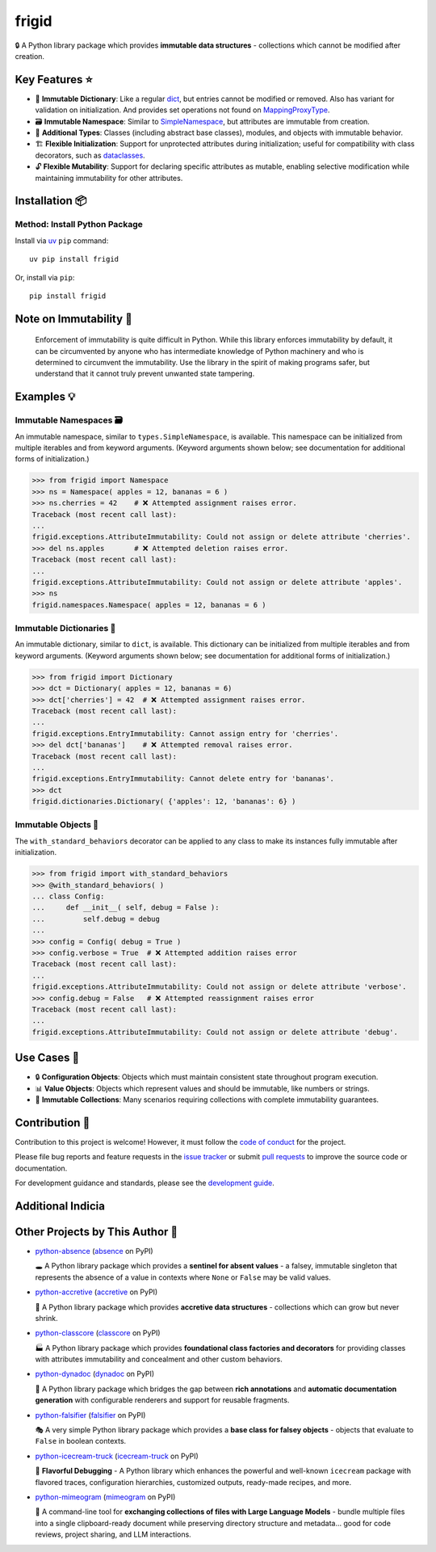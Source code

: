 .. vim: set fileencoding=utf-8:
.. -*- coding: utf-8 -*-
.. +--------------------------------------------------------------------------+
   |                                                                          |
   | Licensed under the Apache License, Version 2.0 (the "License");          |
   | you may not use this file except in compliance with the License.         |
   | You may obtain a copy of the License at                                  |
   |                                                                          |
   |     http://www.apache.org/licenses/LICENSE-2.0                           |
   |                                                                          |
   | Unless required by applicable law or agreed to in writing, software      |
   | distributed under the License is distributed on an "AS IS" BASIS,        |
   | WITHOUT WARRANTIES OR CONDITIONS OF ANY KIND, either express or implied. |
   | See the License for the specific language governing permissions and      |
   | limitations under the License.                                           |
   |                                                                          |
   +--------------------------------------------------------------------------+


*******************************************************************************
                                     frigid
*******************************************************************************

.. image:: https://img.shields.io/pypi/v/frigid
   :alt: Package Version
   :target: https://pypi.org/project/frigid/

.. image:: https://img.shields.io/pypi/status/frigid
   :alt: PyPI - Status
   :target: https://pypi.org/project/frigid/

.. image:: https://github.com/emcd/python-frigid/actions/workflows/tester.yaml/badge.svg?branch=master&event=push
   :alt: Tests Status
   :target: https://github.com/emcd/python-frigid/actions/workflows/tester.yaml

.. image:: https://emcd.github.io/python-frigid/coverage.svg
   :alt: Code Coverage Percentage
   :target: https://github.com/emcd/python-frigid/actions/workflows/tester.yaml

.. image:: https://img.shields.io/github/license/emcd/python-frigid
   :alt: Project License
   :target: https://github.com/emcd/python-frigid/blob/master/LICENSE.txt

.. image:: https://img.shields.io/pypi/pyversions/frigid
   :alt: Python Versions
   :target: https://pypi.org/project/frigid/


🔒 A Python library package which provides **immutable data structures** -
collections which cannot be modified after creation.


Key Features ⭐
===============================================================================

* 📖 **Immutable Dictionary**: Like a regular `dict
  <https://docs.python.org/3/library/stdtypes.html#dict>`_, but entries cannot
  be modified or removed. Also has variant for validation on initialization.
  And provides set operations not found on `MappingProxyType
  <https://docs.python.org/3/library/types.html#types.MappingProxyType>`_.
* 🗃️ **Immutable Namespace**: Similar to `SimpleNamespace
  <https://docs.python.org/3/library/types.html#types.SimpleNamespace>`_, but
  attributes are immutable from creation.
* 🧱 **Additional Types**: Classes (including abstract base classes), modules,
  and objects with immutable behavior.
* 🏗️ **Flexible Initialization**: Support for unprotected attributes during
  initialization; useful for compatibility with class decorators, such as
  `dataclasses
  <https://docs.python.org/3/library/dataclasses.html#dataclasses.dataclass>`_.
* 🔓 **Flexible Mutability**: Support for declaring specific attributes as
  mutable, enabling selective modification while maintaining immutability for
  other attributes.


Installation 📦
===============================================================================

Method: Install Python Package
-------------------------------------------------------------------------------

Install via `uv <https://github.com/astral-sh/uv/blob/main/README.md>`_ ``pip``
command:

::

    uv pip install frigid

Or, install via ``pip``:

::

    pip install frigid


Note on Immutability 📢
===============================================================================

   Enforcement of immutability is quite difficult in Python. While this library
   enforces immutability by default, it can be circumvented by anyone who has
   intermediate knowledge of Python machinery and who is determined to
   circumvent the immutability. Use the library in the spirit of making
   programs safer, but understand that it cannot truly prevent unwanted state
   tampering.


Examples 💡
===============================================================================


Immutable Namespaces 🗃️
-------------------------------------------------------------------------------

An immutable namespace, similar to ``types.SimpleNamespace``, is available.
This namespace can be initialized from multiple iterables and from keyword
arguments. (Keyword arguments shown below; see documentation for additional
forms of initialization.)

>>> from frigid import Namespace
>>> ns = Namespace( apples = 12, bananas = 6 )
>>> ns.cherries = 42    # ❌ Attempted assignment raises error.
Traceback (most recent call last):
...
frigid.exceptions.AttributeImmutability: Could not assign or delete attribute 'cherries'.
>>> del ns.apples       # ❌ Attempted deletion raises error.
Traceback (most recent call last):
...
frigid.exceptions.AttributeImmutability: Could not assign or delete attribute 'apples'.
>>> ns
frigid.namespaces.Namespace( apples = 12, bananas = 6 )


Immutable Dictionaries 📖
-------------------------------------------------------------------------------

An immutable dictionary, similar to ``dict``, is available. This dictionary can
be initialized from multiple iterables and from keyword arguments. (Keyword
arguments shown below; see documentation for additional forms of
initialization.)

>>> from frigid import Dictionary
>>> dct = Dictionary( apples = 12, bananas = 6)
>>> dct['cherries'] = 42  # ❌ Attempted assignment raises error.
Traceback (most recent call last):
...
frigid.exceptions.EntryImmutability: Cannot assign entry for 'cherries'.
>>> del dct['bananas']    # ❌ Attempted removal raises error.
Traceback (most recent call last):
...
frigid.exceptions.EntryImmutability: Cannot delete entry for 'bananas'.
>>> dct
frigid.dictionaries.Dictionary( {'apples': 12, 'bananas': 6} )


Immutable Objects 🧱
-------------------------------------------------------------------------------

The ``with_standard_behaviors`` decorator can be applied to any class to make
its instances fully immutable after initialization.

>>> from frigid import with_standard_behaviors
>>> @with_standard_behaviors( )
... class Config:
...     def __init__( self, debug = False ):
...         self.debug = debug
...
>>> config = Config( debug = True )
>>> config.verbose = True  # ❌ Attempted addition raises error
Traceback (most recent call last):
...
frigid.exceptions.AttributeImmutability: Could not assign or delete attribute 'verbose'.
>>> config.debug = False   # ❌ Attempted reassignment raises error
Traceback (most recent call last):
...
frigid.exceptions.AttributeImmutability: Could not assign or delete attribute 'debug'.


Use Cases 🎯
===============================================================================

* 🔒 **Configuration Objects**: Objects which must maintain consistent state
  throughout program execution.
* 📊 **Value Objects**: Objects which represent values and should be immutable,
  like numbers or strings.
* 🧱 **Immutable Collections**: Many scenarios requiring collections with
  complete immutability guarantees.


Contribution 🤝
===============================================================================

Contribution to this project is welcome! However, it must follow the `code of
conduct
<https://emcd.github.io/python-project-common/stable/sphinx-html/common/conduct.html>`_
for the project.

Please file bug reports and feature requests in the `issue tracker
<https://github.com/emcd/python-frigid/issues>`_ or submit `pull
requests <https://github.com/emcd/python-frigid/pulls>`_ to
improve the source code or documentation.

For development guidance and standards, please see the `development guide
<https://emcd.github.io/python-frigid/stable/sphinx-html/contribution.html#development>`_.


Additional Indicia
===============================================================================

.. image:: https://img.shields.io/github/last-commit/emcd/python-frigid
   :alt: GitHub last commit
   :target: https://github.com/emcd/python-frigid

.. image:: https://img.shields.io/endpoint?url=https://raw.githubusercontent.com/copier-org/copier/master/img/badge/badge-grayscale-inverted-border-orange.json
   :alt: Copier
   :target: https://github.com/copier-org/copier

.. image:: https://img.shields.io/badge/%F0%9F%A5%9A-Hatch-4051b5.svg
   :alt: Hatch
   :target: https://github.com/pypa/hatch

.. image:: https://img.shields.io/badge/pre--commit-enabled-brightgreen?logo=pre-commit
   :alt: pre-commit
   :target: https://github.com/pre-commit/pre-commit

.. image:: https://microsoft.github.io/pyright/img/pyright_badge.svg
   :alt: Pyright
   :target: https://microsoft.github.io/pyright

.. image:: https://img.shields.io/endpoint?url=https://raw.githubusercontent.com/astral-sh/ruff/main/assets/badge/v2.json
   :alt: Ruff
   :target: https://github.com/astral-sh/ruff

.. image:: https://img.shields.io/pypi/implementation/frigid
   :alt: PyPI - Implementation
   :target: https://pypi.org/project/frigid/

.. image:: https://img.shields.io/pypi/wheel/frigid
   :alt: PyPI - Wheel
   :target: https://pypi.org/project/frigid/


Other Projects by This Author 🌟
===============================================================================


* `python-absence <https://github.com/emcd/python-absence>`_ (`absence <https://pypi.org/project/absence/>`_ on PyPI)

  🕳️ A Python library package which provides a **sentinel for absent values** - a falsey, immutable singleton that represents the absence of a value in contexts where ``None`` or ``False`` may be valid values.
* `python-accretive <https://github.com/emcd/python-accretive>`_ (`accretive <https://pypi.org/project/accretive/>`_ on PyPI)

  🌌 A Python library package which provides **accretive data structures** - collections which can grow but never shrink.
* `python-classcore <https://github.com/emcd/python-classcore>`_ (`classcore <https://pypi.org/project/classcore/>`_ on PyPI)

  🏭 A Python library package which provides **foundational class factories and decorators** for providing classes with attributes immutability and concealment and other custom behaviors.
* `python-dynadoc <https://github.com/emcd/python-dynadoc>`_ (`dynadoc <https://pypi.org/project/dynadoc/>`_ on PyPI)

  📝 A Python library package which bridges the gap between **rich annotations** and **automatic documentation generation** with configurable renderers and support for reusable fragments.
* `python-falsifier <https://github.com/emcd/python-falsifier>`_ (`falsifier <https://pypi.org/project/falsifier/>`_ on PyPI)

  🎭 A very simple Python library package which provides a **base class for falsey objects** - objects that evaluate to ``False`` in boolean contexts.
* `python-icecream-truck <https://github.com/emcd/python-icecream-truck>`_ (`icecream-truck <https://pypi.org/project/icecream-truck/>`_ on PyPI)

  🍦 **Flavorful Debugging** - A Python library which enhances the powerful and well-known ``icecream`` package with flavored traces, configuration hierarchies, customized outputs, ready-made recipes, and more.
* `python-mimeogram <https://github.com/emcd/python-mimeogram>`_ (`mimeogram <https://pypi.org/project/mimeogram/>`_ on PyPI)

  📨 A command-line tool for **exchanging collections of files with Large Language Models** - bundle multiple files into a single clipboard-ready document while preserving directory structure and metadata... good for code reviews, project sharing, and LLM interactions.
